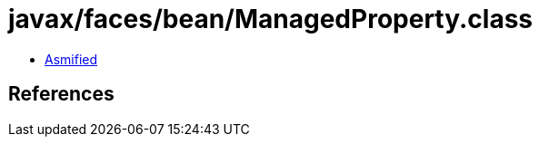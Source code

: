 = javax/faces/bean/ManagedProperty.class

 - link:ManagedProperty-asmified.java[Asmified]

== References

